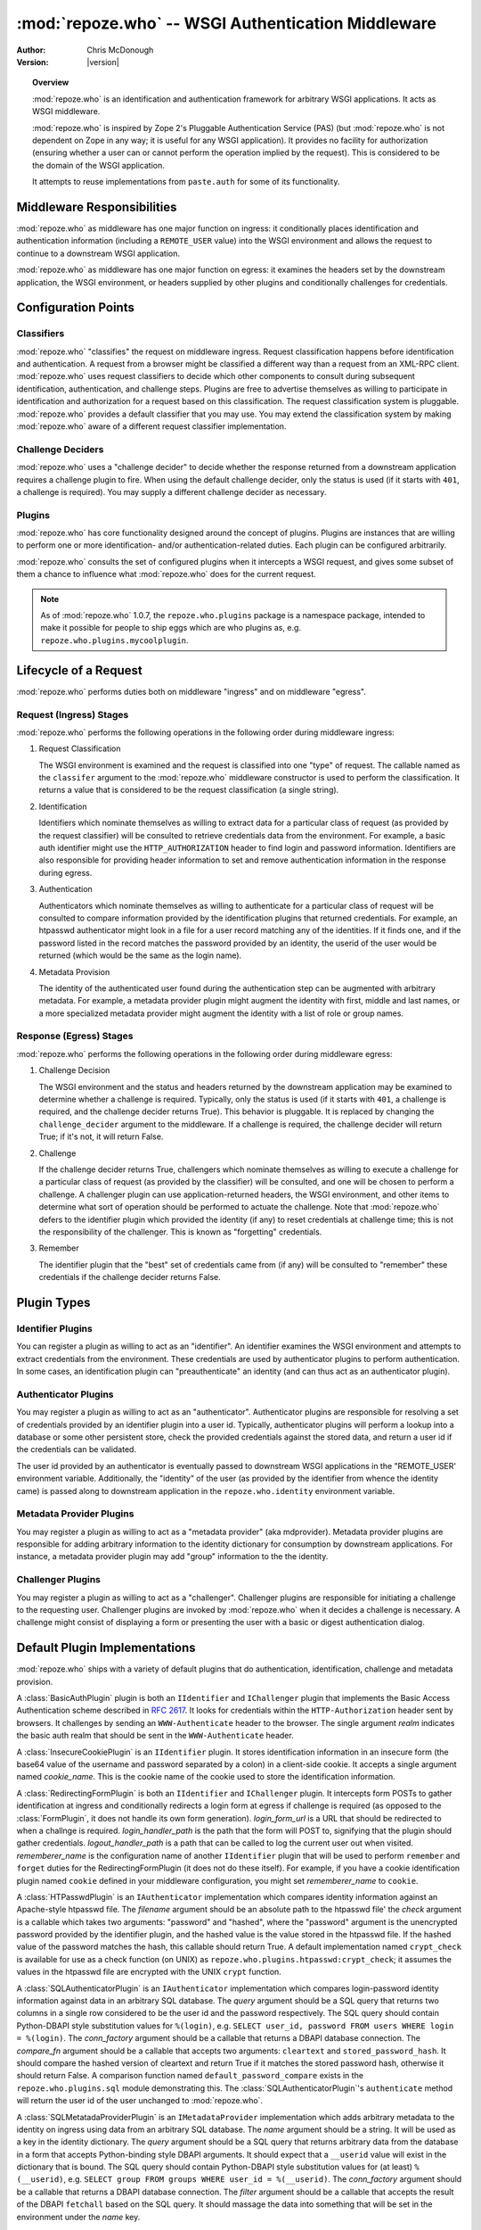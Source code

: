 ***************************************************
:mod:`repoze.who` -- WSGI Authentication Middleware
***************************************************

:Author: Chris McDonough
:Version: |version|

.. module:: repoze.who
   :synopsis: WSGI authentication middleware

.. topic:: Overview

   :mod:`repoze.who` is an identification and authentication framework
   for arbitrary WSGI applications.  It acts as WSGI middleware.

   :mod:`repoze.who` is inspired by Zope 2's Pluggable Authentication
   Service (PAS) (but :mod:`repoze.who` is not dependent on Zope in any
   way; it is useful for any WSGI application).  It provides no
   facility for authorization (ensuring whether a user can or cannot
   perform the operation implied by the request).  This is considered
   to be the domain of the WSGI application.
 
   It attempts to reuse implementations from ``paste.auth`` for some
   of its functionality.

Middleware Responsibilities
===========================

:mod:`repoze.who` as middleware has one major function on ingress: it
conditionally places identification and authentication information
(including a ``REMOTE_USER`` value) into the WSGI environment and
allows the request to continue to a downstream WSGI application.

:mod:`repoze.who` as middleware has one major function on egress: it
examines the headers set by the downstream application, the WSGI
environment, or headers supplied by other plugins and conditionally
challenges for credentials.

Configuration Points
====================

Classifiers
-----------

:mod:`repoze.who` "classifies" the request on middleware ingress.
Request classification happens before identification and
authentication.  A request from a browser might be classified a
different way than a request from an XML-RPC client.
:mod:`repoze.who` uses request classifiers to decide which other
components to consult during subsequent identification,
authentication, and challenge steps.  Plugins are free to advertise
themselves as willing to participate in identification and
authorization for a request based on this classification.  The request
classification system is pluggable.  :mod:`repoze.who` provides a
default classifier that you may use.  You may extend the
classification system by making :mod:`repoze.who` aware of a different
request classifier implementation.

Challenge Deciders
------------------

:mod:`repoze.who` uses a "challenge decider" to decide whether the
response returned from a downstream application requires a challenge
plugin to fire.  When using the default challenge decider, only the
status is used (if it starts with ``401``, a challenge is required).
You may supply a different challenge decider as necessary.

Plugins
-------

:mod:`repoze.who` has core functionality designed around the concept
of plugins.  Plugins are instances that are willing to perform one or
more identification- and/or authentication-related duties.  Each
plugin can be configured arbitrarily.

:mod:`repoze.who` consults the set of configured plugins when it
intercepts a WSGI request, and gives some subset of them a chance to
influence what :mod:`repoze.who` does for the current request.

.. note:: As of :mod:`repoze.who` 1.0.7, the ``repoze.who.plugins``
   package is a namespace package, intended to make it possible for
   people to ship eggs which are who plugins as,
   e.g. ``repoze.who.plugins.mycoolplugin``.

Lifecycle of a Request
======================

:mod:`repoze.who` performs duties both on middleware "ingress" and on
middleware "egress".

Request (Ingress) Stages
------------------------

:mod:`repoze.who` performs the following operations in the following
order during middleware ingress:

1.  Request Classification

    The WSGI environment is examined and the request is classified
    into one "type" of request.  The callable named as the
    ``classifer`` argument to the :mod:`repoze.who` middleware
    constructor is used to perform the classification.  It returns a
    value that is considered to be the request classification (a
    single string).

2.  Identification

    Identifiers which nominate themselves as willing to extract data
    for a particular class of request (as provided by the request
    classifier) will be consulted to retrieve credentials data from
    the environment.  For example, a basic auth identifier might use
    the ``HTTP_AUTHORIZATION`` header to find login and password
    information.  Identifiers are also responsible for providing
    header information to set and remove authentication information in
    the response during egress.

3.  Authentication

    Authenticators which nominate themselves as willing to
    authenticate for a particular class of request will be consulted
    to compare information provided by the identification plugins
    that returned credentials.  For example, an htpasswd
    authenticator might look in a file for a user record matching
    any of the identities.  If it finds one, and if the password
    listed in the record matches the password provided by an
    identity, the userid of the user would be returned (which would
    be the same as the login name).

4.  Metadata Provision

    The identity of the authenticated user found during the
    authentication step can be augmented with arbitrary metadata.
    For example, a metadata provider plugin might augment the
    identity with first, middle and last names, or a more
    specialized metadata provider might augment the identity with a
    list of role or group names.

Response (Egress) Stages
------------------------

:mod:`repoze.who` performs the following operations in the following
order during middleware egress:

#.  Challenge Decision

    The WSGI environment and the status and headers returned by the
    downstream application may be examined to determine whether a
    challenge is required.  Typically, only the status is used (if it
    starts with ``401``, a challenge is required, and the challenge
    decider returns True).  This behavior is pluggable.  It is
    replaced by changing the ``challenge_decider`` argument to the
    middleware.  If a challenge is required, the challenge decider
    will return True; if it's not, it will return False.

#.  Challenge

    If the challenge decider returns True, challengers which nominate
    themselves as willing to execute a challenge for a particular
    class of request (as provided by the classifier) will be
    consulted, and one will be chosen to perform a challenge.  A
    challenger plugin can use application-returned headers, the WSGI
    environment, and other items to determine what sort of operation
    should be performed to actuate the challenge.  Note that
    :mod:`repoze.who` defers to the identifier plugin which provided the
    identity (if any) to reset credentials at challenge time; this is
    not the responsibility of the challenger.  This is known as
    "forgetting" credentials.

#.  Remember

    The identifier plugin that the "best" set of credentials came from
    (if any) will be consulted to "remember" these credentials if the
    challenge decider returns False.

Plugin Types
============

Identifier Plugins
------------------

You can register a plugin as willing to act as an "identifier".  An
identifier examines the WSGI environment and attempts to extract
credentials from the environment.  These credentials are used by
authenticator plugins to perform authentication.  In some cases, an
identification plugin can "preauthenticate" an identity (and can thus
act as an authenticator plugin).

Authenticator Plugins
---------------------

You may register a plugin as willing to act as an "authenticator".
Authenticator plugins are responsible for resolving a set of
credentials provided by an identifier plugin into a user id.
Typically, authenticator plugins will perform a lookup into a database
or some other persistent store, check the provided credentials against
the stored data, and return a user id if the credentials can be
validated.

The user id provided by an authenticator is eventually passed to
downstream WSGI applications in the "REMOTE_USER' environment
variable.  Additionally, the "identity" of the user (as provided by
the identifier from whence the identity came) is passed along to
downstream application in the ``repoze.who.identity`` environment
variable.

Metadata Provider Plugins
-------------------------

You may register a plugin as willing to act as a "metadata provider"
(aka mdprovider).  Metadata provider plugins are responsible for
adding arbitrary information to the identity dictionary for
consumption by downstream applications.  For instance, a metadata
provider plugin may add "group" information to the the identity.

Challenger Plugins
------------------

You may register a plugin as willing to act as a "challenger".
Challenger plugins are responsible for initiating a challenge to the
requesting user.  Challenger plugins are invoked by :mod:`repoze.who` when it
decides a challenge is necessary. A challenge might consist of
displaying a form or presenting the user with a basic or digest
authentication dialog.

Default Plugin Implementations
==============================

:mod:`repoze.who` ships with a variety of default plugins that do
authentication, identification, challenge and metadata provision.

.. module:: repoze.who.plugins.auth_tkt

.. class:: AuthTktCookiePlugin(secret [, cookie_name='auth_tkt' [, secure=False [, include_ip=False]]])

  An :class:`AuthTktCookiePlugin` is an ``IIdentifier`` plugin which
  remembers its identity state in a client-side cookie.  This plugin
  uses the ``paste.auth.auth_tkt``"auth ticket" protocol.  It should
  be instantiated passing a *secret*, which is used to encrypt the
  cookie on the client side and decrypt the cookie on the server side.
  The cookie name used to store the cookie value can be specified
  using the *cookie_name* parameter.  If *secure* is False, the cookie
  will be sent across any HTTP or HTTPS connection; if it is True, the
  cookie will be sent only across an HTTPS connection.  If
  *include_ip* is True, the ``REMOTE_ADDR`` of the WSGI environment
  will be placed in the cookie.

.. module:: repoze.who.plugins.basicauth

.. class:: BasicAuthPlugin(realm)

  A :class:`BasicAuthPlugin` plugin is both an ``IIdentifier`` and
  ``IChallenger`` plugin that implements the Basic Access
  Authentication scheme described in :rfc:`2617`.  It looks for
  credentials within the ``HTTP-Authorization`` header sent by
  browsers.  It challenges by sending an ``WWW-Authenticate`` header
  to the browser.  The single argument *realm* indicates the basic
  auth realm that should be sent in the ``WWW-Authenticate`` header.

.. module:: repoze.who.plugins.cookie

.. class:: InsecureCookiePlugin(cookie_name)

  A :class:`InsecureCookiePlugin` is an ``IIdentifier`` plugin.  It
  stores identification information in an insecure form (the base64
  value of the username and password separated by a colon) in a
  client-side cookie.  It accepts a single argument named
  *cookie_name*.  This is the cookie name of the cookie used to store
  the identification information.

.. module:: repoze.who.plugins.form

.. class:: FormPlugin(login_form_qs, rememberer_name [, formbody=None [, formcallable=None]])

  A :class:`FormPlugin` is both an ``IIdentifier`` and ``IChallenger``
  plugin.  It intercepts form POSTs to gather identification at
  ingress and conditionally displays a login form at egress if
  challenge is required.  *login_form_qs* is a query string name used
  to denote that a form POST is destined for the form plugin (anything
  unique is fine), *rememberer_name* is the "configuration name" of
  another ``IIdentifier`` plugin that will be used to perform
  ``remember`` and ``forget`` duties for the FormPlugin (it does not
  do these itself).  For example, if you have a cookie identification
  plugin named ``cookie`` defined in your middleware configuration,
  you might set *rememberer_name* to ``cookie``.  *formbody* is a
  literal string that should be displayed as the form body.
  *formcallable* is a callable that will return a form body if
  *formbody* is None.  If both *formbody* and *formcallable* are None,
  a default form is used.

.. class:: RedirectingFormPlugin(login_form_url, login_handler_path, logout_handler_path, rememberer_name)

  A :class:`RedirectingFormPlugin` is both an ``IIdentifier`` and
  ``IChallenger`` plugin.  It intercepts form POSTs to gather
  identification at ingress and conditionally redirects a login form
  at egress if challenge is required (as opposed to the
  :class:`FormPlugin`, it does not handle its own form generation).
  *login_form_url* is a URL that should be redirected to when a
  challnge is required.  *login_handler_path* is the path that the
  form will POST to, signifying that the plugin should gather
  credentials.  *logout_handler_path* is a path that can be called to
  log the current user out when visited. *rememberer_name* is the
  configuration name of another ``IIdentifier`` plugin that will be
  used to perform ``remember`` and ``forget`` duties for the
  RedirectingFormPlugin (it does not do these itself).  For example,
  if you have a cookie identification plugin named ``cookie`` defined
  in your middleware configuration, you might set *rememberer_name* to
  ``cookie``.

.. module:: repoze.who.plugins.htpasswd

.. class:: HTPasswdPlugin(filename, check)

  A :class:`HTPasswdPlugin` is an ``IAuthenticator`` implementation
  which compares identity information against an Apache-style htpasswd
  file.  The *filename* argument should be an absolute path to the
  htpasswd file' the *check* argument is a callable which takes two
  arguments: "password" and "hashed", where the "password" argument is
  the unencrypted password provided by the identifier plugin, and the
  hashed value is the value stored in the htpasswd file.  If the
  hashed value of the password matches the hash, this callable should
  return True.  A default implementation named ``crypt_check`` is
  available for use as a check function (on UNIX) as
  ``repoze.who.plugins.htpasswd:crypt_check``; it assumes the values
  in the htpasswd file are encrypted with the UNIX ``crypt`` function.

.. module:: repoze.who.plugins.sql

.. class:: SQLAuthenticatorPlugin(query, conn_factory, compare_fn)

  A :class:`SQLAuthenticatorPlugin` is an ``IAuthenticator``
  implementation which compares login-password identity information
  against data in an arbitrary SQL database.  The *query* argument
  should be a SQL query that returns two columns in a single row
  considered to be the user id and the password respectively.  The SQL
  query should contain Python-DBAPI style substitution values for
  ``%(login)``, e.g. ``SELECT user_id, password FROM users WHERE login
  = %(login)``.  The *conn_factory* argument should be a callable that
  returns a DBAPI database connection.  The *compare_fn* argument
  should be a callable that accepts two arguments: ``cleartext`` and
  ``stored_password_hash``.  It should compare the hashed version of
  cleartext and return True if it matches the stored password hash,
  otherwise it should return False.  A comparison function named
  ``default_password_compare`` exists in the
  ``repoze.who.plugins.sql`` module demonstrating this.  The
  :class:`SQLAuthenticatorPlugin`\'s ``authenticate`` method will
  return the user id of the user unchanged to :mod:`repoze.who`.

.. class:: SQLMetadataProviderPlugin(name, query, conn_factory, filter)

  A :class:`SQLMetatadaProviderPlugin` is an ``IMetadataProvider``
  implementation which adds arbitrary metadata to the identity on
  ingress using data from an arbitrary SQL database.  The *name*
  argument should be a string.  It will be used as a key in the
  identity dictionary.  The *query* argument should be a SQL query
  that returns arbitrary data from the database in a form that accepts
  Python-binding style DBAPI arguments.  It should expect that a
  ``__userid`` value will exist in the dictionary that is bound.  The
  SQL query should contain Python-DBAPI style substitution values for
  (at least) ``%(__userid)``, e.g. ``SELECT group FROM groups WHERE
  user_id = %(__userid)``.  The *conn_factory* argument should be a
  callable that returns a DBAPI database connection.  The *filter*
  argument should be a callable that accepts the result of the DBAPI
  ``fetchall`` based on the SQL query.  It should massage the data
  into something that will be set in the environment under the *name*
  key.  

Middleware Configuration via Python Code
========================================

.. module:: repoze.who.middleware

.. class:: PluggableAuthenticationMiddleware(app, identifiers, challengers, mdproviders, classifier, challenge_decider [, log_stream=None [, log_level=logging.INFO[, remote_user_key='REMOTE_USER']]])

  The primary method of configuring the :mod:`repoze.who` middleware is
  to use straight Python code, meant to be consumed by frameworks
  which construct and compose middleware pipelines without using a
  configuration file.

  In the middleware constructor: *app* is the "next" application in
  the WSGI pipeline. *identifiers* is a sequence of ``IIdentifier``
  plugins, *challengers* is a sequence of ``IChallenger`` plugins,
  *mdproviders* is a sequence of ``IMetadataProvider`` plugins.  Any
  of these can be specified as the empty sequence.  *classifier* is a
  request classifier callable, *challenge_decider* is a challenge
  decision callable.  *log_stream* is a stream object (an object with
  a ``write`` method), *log_level* is a numeric value that maps to the
  ``logging`` module's notion of log levels, *remote_user_key* is the
  key in which the ``REMOTE_USER`` (userid) value should be placed in
  the WSGI environment for consumption by downstream applications.

An example configuration which uses the default plugins follows::

    from repoze.who.middleware import PluggableAuthenticationMiddleware
    from repoze.who.interfaces import IIdentifier
    from repoze.who.interfaces import IChallenger
    from repoze.who.plugins.basicauth import BasicAuthPlugin
    from repoze.who.plugins.auth_tkt import AuthTktCookiePlugin
    from repoze.who.plugins.cookie import InsecureCookiePlugin
    from repoze.who.plugins.form import FormPlugin
    from repoze.who.plugins.htpasswd import HTPasswdPlugin

    io = StringIO()
    salt = 'aa'
    for name, password in [ ('admin', 'admin'), ('chris', 'chris') ]:
        io.write('%s:%s\n' % (name, password))
    io.seek(0)
    def cleartext_check(password, hashed):
        return password == hashed
    htpasswd = HTPasswdPlugin(io, cleartext_check)
    basicauth = BasicAuthPlugin('repoze.who')
    auth_tkt = AuthTktCookiePlugin('secret', 'auth_tkt')
    form = FormPlugin('__do_login', rememberer_name='auth_tkt')
    form.classifications = { IIdentifier:['browser'],
                             IChallenger:['browser'] } # only for browser
    identifiers = [('form', form),('auth_tkt',auth_tkt),('basicauth',basicauth)]
    authenticators = [('htpasswd', htpasswd)]
    challengers = [('form',form), ('basicauth',basicauth)]
    mdproviders = []

    from repoze.who.classifiers import default_request_classifier
    from repoze.who.classifiers import default_challenge_decider
    log_stream = None
    import os
    if os.environ.get('WHO_LOG'):
        log_stream = sys.stdout

    middleware = PluggableAuthenticationMiddleware(
        app,
        identifiers,
        authenticators,
        challengers,
        mdproviders,
        default_request_classifier,
        default_challenge_decider,
        log_stream = log_stream,
        log_level = logging.DEBUG
        )

    return middleware

The above example configures the repoze.who middleware with:

- Three ``IIdentifier`` plugins (form auth, auth_tkt cookie, and a
  basic auth plugin).  The form auth plugin is set up to fire only
  when the request is a ``browser`` request (as per the combination of
  the request classifier returning ``browser`` and the framework
  checking against the *classifications* attribute of the plugin,
  which limits ``IIdentifier`` and ``IChallenger`` to the ``browser``
  classification only).  In this setup, when "identification" needs to
  be performed, the form auth plugin will be checked first (if the
  request is a browser request), then the auth_tkt cookie plugin, then
  the basic auth plugin.

- One ``IAuthenticator`` plugin: an htpasswd one.  This htpasswd
  plugin is configured with two valid username/password combinations:
  chris/chris, and admin/admin.  When an username and password is
  found via any identifier, it will be checked against this
  authenticator.

- Two ``IChallenger`` plugins: the form plugin, then the basic auth
  plugin.  The form auth will fire if the request is a ``browser``
  request, otherwise the basic auth plugin will fire.

The rest of the middleware configuration is for values like logging
and the classifier and decider implementations.  These use the "stock"
implementations.

Middleware Configuration via Config File
========================================

:mod:`repoze.who` may be configured using a ConfigParser-style .INI
file.  The configuration file has five main types of sections: plugin
sections, a general section, an identifiers section, an authenticators
section, and a challengers section.  Each "plugin" section defines a
configuration for a particular plugin.  The identifiers,
authenticators, and challengers sections refer to these plugins to
form a site configuration.  The general section is general middleware
configuration.

To configure :mod:`repoze.who` in Python, using an .INI file, call
the `make_middleware_with_config` entry point, passing the right-hand
application and the path to the confi file ::

    from repoze.who.config import make_middleware_with_config
    who = make_middleware_with_config(app, '/path/to/who.ini')

:mod:`repoze.who`'s configuration file can be pointed to within a PasteDeploy
configuration file ::

    [filter:who]
    use = egg:repoze.who#config
    config_file = %(here)s/who.ini
    log_file = stdout
    log_level = debug

Below is an example of a configuration file (what ``config_file``
might point at above ) that might be used to configure the
:mod:`repoze.who` middleware.  A set of plugins are defined, and they
are referred to by following non-plugin sections.

In the below configuration, five plugins are defined.  The form, and
basicauth plugins are nominated to act as challenger plugins.  The
form, cookie, and basicauth plugins are nominated to act as
identification plugins.  The htpasswd and sqlusers plugins are
nominated to act as authenticator plugins. ::

    [plugin:form]
    # identificaion and challenge
    use = repoze.who.plugins.form:make_plugin
    login_form_qs = __do_login
    rememberer_name = auth_tkt
    form = %(here)s/login_form.html

    [plugin:auth_tkt]
    # identification
    use = repoze.who.plugins.auth_tkt:make_plugin
    secret = s33kr1t
    cookie_name = oatmeal
    secure = False
    include_ip = False

    [plugin:basicauth]
    # identification and challenge
    use = repoze.who.plugins.basicauth:make_plugin
    realm = 'sample'

    [plugin:htpasswd]
    # authentication
    use = repoze.who.plugins.htpasswd:make_plugin
    filename = %(here)s/passwd
    check_fn = repoze.who.plugins.htpasswd:crypt_check

    [plugin:sqlusers]
    # authentication
    use = repoze.who.plugins.sql:make_authenticator_plugin
    query = "SELECT userid, password FROM users where login = %(login)s;"
    conn_factory = repoze.who.plugins.sql:make_psycopg_conn_factory
    compare_fn = repoze.who.plugins.sql:default_password_compare

    [plugin:sqlproperties]
    name = properties
    use = repoze.who.plugins.sql:make_metadata_plugin
    query = "SELECT firstname, lastname FROM users where userid = %(__userid)s;"
    filter = my.package:filter_propmd
    conn_factory = repoze.who.plugins.sql:make_psycopg_conn_factory

    [general]
    request_classifier = repoze.who.classifiers:default_request_classifier
    challenge_decider = repoze.who.classifiers:default_challenge_decider
    remote_user_key = REMOTE_USER

    [identifiers]
    # plugin_name;classifier_name:.. or just plugin_name (good for any)
    plugins =
          form;browser
          auth_tkt
          basicauth

    [authenticators]
    # plugin_name;classifier_name.. or just plugin_name (good for any)
    plugins =
          htpasswd
          sqlusers

    [challengers]
    # plugin_name;classifier_name:.. or just plugin_name (good for any)
    plugins =
          form;browser
          basicauth

    [mdproviders]
    plugins =
          sqlproperties

The basicauth section configures a plugin that does identification and
challenge for basic auth credentials.  The form section configures a
plugin that does identification and challenge (its implementation
defers to the cookie plugin for identification "forget" and "remember"
duties, thus the "identifier_impl_name" key; this is looked up at
runtime).  The auth_tkt section configures a plugin that does
identification for cookie auth credentials.  The htpasswd plugin
obtains its user info from a file.  The sqlusers plugin obtains its
user info from a Postgres database.

The identifiers section provides an ordered list of plugins that are
willing to provide identification capability.  These will be consulted
in the defined order.  The tokens on each line of the ``plugins=`` key
are in the form "plugin_name:requestclassifier_name:..."  (or just
"plugin_name" if the plugin can be consulted regardless of the
classification of the request).  The configuration above indicates
that the system will look for credentials using the form plugin (if
the request is classified as a browser request), then the cookie
identifier (unconditionally), then the basic auth plugin
(unconditionally).

The authenticators section provides an ordered list of plugins that
provide authenticator capability.  These will be consulted in the
defined order, so the system will look for users in the file, then in
the sql database when attempting to validate credentials.  No
classification prefixes are given to restrict which of the two plugins
are used, so both plugins are consulted regardless of the
classification of the request.  Each authenticator is called with each
set of identities found by the identifier plugins.  The first identity
that can be authenticated is used to set ``REMOTE_USER``.

The mdproviders section provides an ordered list of plugins that
provide metadata provider capability.  These will be consulted in the
defined order.  Each will have a chance (on ingress) to provide add
metadata to the authenticated identity.  Our example mdproviders
section shows one plugin configured: "sqlproperties".  The
sqlproperties plugin will add information related to user properties
(e.g. first name and last name) to the identity dictionary.

The challengers section provides an ordered list of plugins that
provide challenger capability.  These will be consulted in the defined
order, so the system will consult the cookie auth plugin first, then
the basic auth plugin.  Each will have a chance to initiate a
challenge.  The above configuration indicates that the form challenger
will fire if it's a browser request, and the basic auth challenger
will fire if it's not (fallback).

Writing :mod:`repoze.who` Plugins
=================================

:mod:`repoze.who` can be extended arbitrarily through the creation of
plugins.  Plugins are of one of four types: identifier plugins,
authenticator plugins, metadata provider plugins, and challenge
plugins.

Writing An Identifier Plugin
----------------------------

An identifier plugin (aka an ``IIdentifier`` plugin) must do three
things: extract credentials from the request and turn them into an
"identity", "remember" credentials, and "forget" credentials.

Here's a simple cookie identification plugin that does these three
things ::

    class InsecureCookiePlugin(object):

        def __init__(self, cookie_name):
            self.cookie_name = cookie_name

        def identify(self, environ):
            cookies = get_cookies(environ)
            cookie = cookies.get(self.cookie_name)

            if cookie is None:
                return None

            import binascii
            try:
                auth = cookie.value.decode('base64')
            except binascii.Error: # can't decode
                return None

            try:
                login, password = auth.split(':', 1)
                return {'login':login, 'password':password}
            except ValueError: # not enough values to unpack
                return None

        def remember(self, environ, identity):
            cookie_value = '%(login)s:%(password)s' % identity
            cookie_value = cookie_value.encode('base64').rstrip()
            from paste.request import get_cookies
            cookies = get_cookies(environ)
            existing = cookies.get(self.cookie_name)
            value = getattr(existing, 'value', None)
            if value != cookie_value:
                # return a Set-Cookie header
                set_cookie = '%s=%s; Path=/;' % (self.cookie_name, cookie_value)
                return [('Set-Cookie', set_cookie)]

        def forget(self, environ, identity):
            # return a expires Set-Cookie header
            expired = ('%s=""; Path=/; Expires=Sun, 10-May-1971 11:59:00 GMT' %
                       self.cookie_name)
            return [('Set-Cookie', expired)]
        
        def __repr__(self):
            return '<%s %s>' % (self.__class__.__name__, id(self))

.identify
~~~~~~~~~

The ``identify`` method of our InsecureCookiePlugin accepts a single
argument "environ".  This will be the WSGI environment dictionary.
Our plugin attempts to grub through the cookies sent by the client,
trying to find one that matches our cookie name.  If it finds one that
matches, it attempts to decode it and turn it into a login and a
password, which it returns as values in a dictionary.  This dictionary
is thereafter known as an "identity".  If it finds no credentials in
cookies, it returns None (which is not considered an identity).

More generally, the ``identify`` method of an ``IIdentifier`` plugin
is called once on WSGI request "ingress", and it is expected to grub
arbitrarily through the WSGI environment looking for credential
information.  In our above plugin, the credential information is
expected to be in a cookie but credential information could be in a
cookie, a form field, basic/digest auth information, a header, a WSGI
environment variable set by some upstream middleware or whatever else
someone might use to stash authentication information.  If the plugin
finds credentials in the request, it's expected to return an
"identity": this must be a dictionary.  The dictionary is not required
to have any particular keys or value composition, although it's wise
if the identification plugin looks for both a login name and a
password information to return at least {'login':login_name,
'password':password}, as some authenticator plugins may depend on
presence of the names "login" and "password" (e.g. the htpasswd and
sql ``IAuthenticator`` plugins).  If an ``IIdentifier`` plugin finds
no credentials, it is expected to return None.

An ``IIdentifier`` plugin is also permitted to "preauthenticate" an
identity.  If the identifier plugin knows that the identity is "good"
(e.g. in the case of ticket-based authentication where the userid is
embedded into the ticket), it can insert a special key into the
identity dictionary: ``repoze.who.userid``.  If this key is present in
the identity dictionary, no authenticators will be asked to
authenticate the identity.  This effectively allows an ``IIdentifier``
plugin to become an ``IAuthenticator`` plugin when breaking apart the
responsibility into two separate plugins is "make-work".
Preauthenticated identities will be selected first when deciding which
identity to use for any given request.  Our cookie plugin doesn't use
this feature.

.remember
~~~~~~~~~

If we've passed a REMOTE_USER to the WSGI application during ingress
(as a result of providing an identity that could be authenticated),
and the downstream application doesn't kick back with an unauthorized
response, on egress we want the requesting client to "remember" the
identity we provided if there's some way to do that and if he hasn't
already, in order to ensure he will pass it back to us on subsequent
requests without requiring another login.  The remember method of an
``IIdentifier`` plugin is called for each non-unauthenticated
response.  It is the responsibility of the ``IIdentifier`` plugin to
conditionally return HTTP headers that will cause the client to
remember the credentials implied by "identity".
    
Our InsecureCookiePlugin implements the "remember" method by returning
headers which set a cookie if and only if one is not already set with
the same name and value in the WSGI environment.  These headers will
be tacked on to the response headers provided by the downstream
application during the response.

When you write a remember method, most of the work involved is
determining *whether or not* you need to return headers.  It's typical
to see remember methods that compute an "old state" and a "new state"
and compare the two against each other in order to determine if
headers need to be returned.  In our example InsecureCookiePlugin, the
"old state" is ``cookie_value`` and the "new state" is ``value``.

.forget
~~~~~~~

Eventually the WSGI application we're serving will issue a "401
 Unauthorized" or another status signifying that the request could not
 be authorized.  :mod:`repoze.who` intercepts this status and calls
 ``IIdentifier`` plugins asking them to "forget" the credentials
 implied by the identity.  It is the "forget" method's job at this
 point to return HTTP headers that will effectively clear any
 credentials on the requesting client implied by the "identity"
 argument.

 Our InsecureCookiePlugin implements the "forget" method by returning
 a header which resets the cookie that was set earlier by the remember
 method to one that expires in the past (on my birthday, in fact).
 This header will be tacked onto the response headers provided by the
 downstream application.

Writing an Authenticator Plugin
-------------------------------

An authenticator plugin (aka an ``IAuthenticator`` plugin) must do
only one thing (on "ingress"): accept an identity and check if the
identity is "good".  If the identity is good, it should return a "user
id".  This user id may or may not be the same as the "login" provided
by the user.  An ``IAuthenticator`` plugin will be called for each
identity found during the identification phase (there may be multiple
identities for a single request, as there may be multiple
``IIdentifier`` plugins active at any given time), so it may be called
multiple times in the same request.

Here's a simple authenticator plugin that attempts to match an
identity against ones defined in an "htpasswd" file that does just
that::

    class SimpleHTPasswdPlugin(object):

        def __init__(self, filename):
            self.filename = filename

        # IAuthenticatorPlugin
        def authenticate(self, environ, identity):
            try:
                login = identity['login']
                password = identity['password']
            except KeyError:
                return None

            f = open(self.filename, 'r')

            for line in f:
                try:
                    username, hashed = line.rstrip().split(':', 1)
                except ValueError:
                    continue
                if username == login:
                    if crypt_check(password, hashed):
                        return username
            return None

    def crypt_check(password, hashed):
        from crypt import crypt
        salt = hashed[:2]
        return hashed == crypt(password, salt)

An ``IAuthenticator`` plugin implements one "interface" method:
"authentictate".  The formal specification for the arguments and
return values expected from these methods are available in the
``interfaces.py`` file in :mod:`repoze.who` as the ``IAuthenticator``
interface, but let's examine this method here less formally.

.authenticate
~~~~~~~~~~~~~

The ``authenticate`` method accepts two arguments: the WSGI
environment and an identity.  Our SimpleHTPasswdPlugin
``authenticate`` implementation grabs the login and password out of
the identity and attempts to find the login in the htpasswd file.  If
it finds it, it compares the crypted version of the password provided
by the user to the crypted version stored in the htpasswd file, and
finally, if they match, it returns the login.  If they do not match,
it returns None.

.. note::

   Our plugin's ``authenticate`` method does not assume that the keys
   ``login`` or ``password`` exist in the identity; although it
   requires them to do "real work" it returns None if they are not
   present instead of raising an exception.  This is required by the
   ``IAuthenticator`` interface specification.

Writing a Challenger Plugin
---------------------------

A challenger plugin (aka an ``IChallenger`` plugin) must do only one
thing on "egress": return a WSGI application which performs a
"challenge".  A WSGI application is a callable that accepts an
"environ" and a "start_response" as its parameters; see "PEP 333" for
further definition of what a WSGI application is.  A challenge asks
the user for credentials.

Here's an example of a simple challenger plugin::

    from paste.httpheaders import WWW_AUTHENTICATE
    from paste.httpexceptions import HTTPUnauthorized

    class BasicAuthChallengerPlugin(object):

        def __init__(self, realm):
            self.realm = realm

        # IChallenger
        def challenge(self, environ, status, app_headers, forget_headers):
            head = WWW_AUTHENTICATE.tuples('Basic realm="%s"' % self.realm)
            if head[0] not in forget_headers:
                head = head + forget_headers
            return HTTPUnauthorized(headers=head)

Note that the plugin implements a single "interface" method:
"challenge".  The formal specification for the arguments and return
values expected from this method is available in the "interfaces.py"
file in :mod:`repoze.who` as the ``IChallenger`` interface.  This method
is called when :mod:`repoze.who` determines that the application has
returned an "unauthorized" response (e.g. a 401).  Only one challenger
will be consulted during "egress" as necessary (the first one to
return a non-None response).

.challenge
~~~~~~~~~~

The challenge method takes environ (the WSGI environment), 'status'
(the status as set by the downstream application), the "app_headers"
(headers returned by the application), and the "forget_headers"
(headers returned by all participating ``IIdentifier`` plugins whom
were asked to "forget" this user).

Our BasicAuthChallengerPlugin takes advantage of the fact that the
HTTPUnauthorized exception imported from paste.httpexceptions can be
used as a WSGI application.  It first makes sure that we don't repeat
headers if an identification plugin has already set a
"WWW-Authenticate" header like ours, then it returns an instance of
HTTPUnauthorized, passing in merged headers.  This will cause a basic
authentication dialog to be presented to the user.

Writing a Metadata Provider Plugin
----------------------------------

A metadata provider plugin (aka an ``IMetadataProvider`` plugin) must
do only one thing (on "ingress"): "scribble" on the identity
dictionary provided to it when it is called.  An ``IMetadataProvider``
plugin will be called with the final "best" identity found during the
authentication phase, or not at all if no "best" identity could be
authenticated.  Thus, each ``IMetadataProvider`` plugin will be called
exactly zero or one times during a request.

Here's a simple metadata provider plugin that provides "property"
information from a dictionary::

    _DATA = {    
        'chris': {'first_name':'Chris', 'last_name':'McDonough'} ,
        'whit': {'first_name':'Whit', 'last_name':'Morriss'} 
        }

    class SimpleMetadataProvider(object):

        def add_metadata(self, environ, identity):
            userid = identity.get('repoze.who.userid')
            info = _DATA.get(userid)
            if info is not None:
                identity.update(info)

.add_metadata
~~~~~~~~~~~~~

Arbitrarily add information to the identity dict based in other data
in the environment or identity.  Our plugin adds ``first_name`` and
``last_name`` values to the identity if the userid matches ``chris``
or ``whit``.

Interfaces
==========

.. module:: repoze.who.interfaces

.. code-block:: python

  class IPlugin(Interface):
      pass

  class IRequestClassifier(IPlugin):
      """ On ingress: classify a request.
      """
      def __call__(environ):
          """ environ -> request classifier string

          This interface is responsible for returning a string
          value representing a request classification.

          o 'environ' is the WSGI environment.
          """

  class IChallengeDecider(IPlugin):
      """ On egress: decide whether a challenge needs to be presented
      to the user.
      """
      def __call__(environ, status, headers):
          """ args -> True | False

          o 'environ' is the WSGI environment.

          o 'status' is the HTTP status as returned by the downstream
            WSGI application.

          o 'headers' are the headers returned by the downstream WSGI
            application.

          This interface is responsible for returning True if
          a challenge needs to be presented to the user, False otherwise.
          """

  class IIdentifier(IPlugin):

      """
      On ingress: Extract credentials from the WSGI environment and
      turn them into an identity.

      On egress (remember): Conditionally set information in the response headers
      allowing the remote system to remember this identity.

      On egress (forget): Conditionally set information in the response
      headers allowing the remote system to forget this identity (during
      a challenge).
      """

      def identify(environ):
          """ On ingress:

          environ -> {   k1 : v1
                         ,   ...
                         , kN : vN
                         } | None

          o 'environ' is the WSGI environment.

          o If credentials are found, the returned identity mapping will
            contain an arbitrary set of key/value pairs.  If the
            identity is based on a login and password, the environment
            is recommended to contain at least 'login' and 'password'
            keys as this provides compatibility between the plugin and
            existing authenticator plugins.  If the identity can be
            'preauthenticated' (e.g. if the userid is embedded in the
            identity, such as when we're using ticket-based
            authentication), the plugin should set the userid in the
            special 'repoze.who.userid' key; no authenticators will be
            asked to authenticate the identity thereafer.

          o Return None to indicate that the plugin found no appropriate
            credentials.

          o Only IIdentifier plugins which match one of the the current
            request's classifications will be asked to perform
            identification.

          o An identifier plugin is permitted to add a key to the
            environment named 'repoze.who.application', which should be
            an arbitrary WSGI application.  If an identifier plugin does
            so, this application is used instead of the downstream
            application set up within the middleware.  This feature is
            useful for identifier plugins which need to perform
            redirection to obtain credentials.  If two identifier
            plugins add a 'repoze.who.application' WSGI application to
            the environment, the last one consulted will"win".
          """

      def remember(environ, identity):
          """ On egress (no challenge required):

          args -> [ (header-name, header-value), ...] | None

          Return a list of headers suitable for allowing the requesting
          system to remember the identification information (e.g. a
          Set-Cookie header).  Return None if no headers need to be set.
          These headers will be appended to any headers returned by the
          downstream application.
          """

      def forget(environ, identity):
          """ On egress (challenge required):

          args -> [ (header-name, header-value), ...] | None

          Return a list of headers suitable for allowing the requesting
          system to forget the identification information (e.g. a
          Set-Cookie header with an expires date in the past).  Return
          None if no headers need to be set.  These headers will be
          included in the response provided by the challenge app.
          """

  class IAuthenticator(IPlugin):

      """ On ingress: validate the identity and return a user id or None.
      """

      def authenticate(environ, identity):
          """ identity -> 'userid' | None

          o 'environ' is the WSGI environment.

          o 'identity' will be a dictionary (with arbitrary keys and
            values).
   
          o The IAuthenticator should return a single user id (optimally
            a string) if the identity can be authenticated.  If the
            identify cannot be authenticated, the IAuthenticator should
            return None.

          Each instance of a registered IAuthenticator plugin that
          matches the request classifier will be called N times during a
          single request, where N is the number of identities found by
          any IIdentifierPlugin instances.

          An authenticator must not raise an exception if it is provided
          an identity dictionary that it does not understand (e.g. if it
          presumes that 'login' and 'password' are keys in the
          dictionary, it should check for the existence of these keys
          before attempting to do anything; if they don't exist, it
          should return None).
          """

  class IChallenger(IPlugin):

      """ On egress: Conditionally initiate a challenge to the user to
          provide credentials.

          Only challenge plugins which match one of the the current
          response's classifications will be asked to perform a
          challenge.
      """

      def challenge(environ, status, app_headers, forget_headers):
          """ args -> WSGI application or None

          o 'environ' is the WSGI environment.

          o 'status' is the status written into start_response by the
            downstream application.

          o 'app_headers' is the headers list written into start_response by the
            downstream application.

          o 'forget_headers' is a list of headers which must be passed
            back in the response in order to perform credentials reset
            (logout).  These come from the 'forget' method of
            IIdentifier plugin used to do the request's identification.

          Examine the values passed in and return a WSGI application
          (a callable which accepts environ and start_response as its
          two positional arguments, ala PEP 333) which causes a
          challenge to be performed.  Return None to forego performing a
          challenge.
          """


  class IMetadataProvider(IPlugin):
      """On ingress: When an identity is authenticated, metadata
         providers may scribble on the identity dictionary arbitrarily.
         Return values from metadata providers are ignored.
      """
      
      def add_metadata(environ, identity):
          """
          Add metadata to the identity (which is a dictionary).  One
          value is always guaranteed to be in the dictionary when
          add_metadata is called: 'repoze.who.userid', representing the
          user id of the identity.  Availability and composition of
          other keys will depend on the identifier plugin which created
          the identity.
          """
